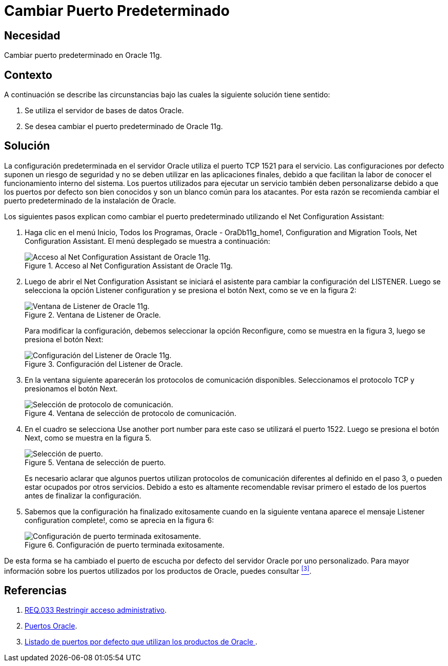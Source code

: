 :slug: products/defends/oracle/cambiar-puerto-default/
:category: oracle
:description: Nuestros ethical hackers explican como evitar vulnerabilidades de seguridad mediante la configuracion segura en Oracle 11g al cambiar el puerto predeterminado. Las configuraciones predeterminadas usualmente son conocidas y si se mantienen suponen una vulnerabilidad potencial para el sistema.
:keywords: Oracle 11g, Cambiar, Puerto, Determinado, Configuración, Seguridad.
:defends: yes

= Cambiar Puerto Predeterminado

== Necesidad

Cambiar puerto predeterminado en +Oracle 11g+.

== Contexto

A continuación se describe las circunstancias
bajo las cuales la siguiente solución tiene sentido:

. Se utiliza el servidor de bases de datos +Oracle+.
. Se desea cambiar el puerto predeterminado de +Oracle 11g+.

== Solución

La configuración predeterminada en el servidor +Oracle+
utiliza el puerto +TCP 1521+ para el servicio.
Las configuraciones por defecto suponen un riesgo de seguridad
y no se deben utilizar en las aplicaciones finales,
debido a que facilitan la labor de conocer
el funcionamiento interno del sistema.
Los puertos utilizados para ejecutar un servicio
también deben personalizarse
debido a que los puertos por defecto son bien conocidos
y son un blanco común para los atacantes.
Por esta razón se recomienda cambiar el puerto predeterminado
de la instalación de +Oracle+.

Los siguientes pasos explican como cambiar el puerto predeterminado
utilizando el +Net Configuration Assistant+:

. Haga clic en el menú +Inicio+, +Todos los Programas+,
+Oracle - OraDb11g_home1+, +Configuration and Migration Tools+,
+Net Configuration Assistant+.
El menú desplegado se muestra a continuación:
+
.Acceso al Net Configuration Assistant de Oracle 11g.
image::step1.png["Acceso al Net Configuration Assistant de Oracle 11g."]

. Luego de abrir el +Net Configuration Assistant+
se iniciará el asistente para cambiar la configuración del +LISTENER+.
Luego se selecciona la opción +Listener configuration+
y se presiona el botón +Next+, como se ve en la figura +2+:
+
.Ventana de Listener de Oracle.
image::step2.png["Ventana de Listener de Oracle 11g."]
+
Para modificar la configuración,
debemos seleccionar la opción +Reconfigure+,
como se muestra en la figura +3+,
luego se presiona el botón +Next+:
+
.Configuración del Listener de Oracle.
image::step3.png["Configuración del Listener de Oracle 11g."]

. En la ventana siguiente
aparecerán los protocolos de comunicación disponibles.
Seleccionamos el protocolo +TCP+ y presionamos el botón +Next+.
+
.Ventana de selección de protocolo de comunicación.
image::step4.png["Selección de protocolo de comunicación."]

. En el cuadro se selecciona +Use another port number+
para este caso se utilizará el puerto +1522+.
Luego se presiona el botón +Next+,
como se muestra en la figura +5+.
+
.Ventana de selección de puerto.
image::step5.png["Selección de puerto."]
+
Es necesario aclarar que algunos puertos
utilizan protocolos de comunicación diferentes
al definido en el paso +3+,
o pueden estar ocupados por otros servicios.
Debido a esto es altamente recomendable revisar primero
el estado de los puertos antes de finalizar la configuración.

. Sabemos que la configuración ha finalizado exitosamente
cuando en la siguiente ventana aparece el mensaje
+Listener configuration complete!+, como se aprecia en la figura +6+:
+
.Configuración de puerto terminada exitosamente.
image::step5.png["Configuración de puerto terminada exitosamente."]

De esta forma se ha cambiado el puerto de escucha por defecto
del servidor +Oracle+ por uno personalizado.
Para mayor información sobre los puertos utilizados
por los productos de +Oracle+,
puedes consultar <<r3, ^[3]^>>.

== Referencias

. [[r1]] link:../../../products/rules/list/033/[REQ.033 Restringir acceso administrativo].
. [[r2]] link:https://docs.oracle.com/cd/B28359_01/install.111/b32002/app_port.htm#LADBI464[Puertos Oracle].
. [[r3]] link:http://dbaoracle4hire.blogspot.com.co/2012/02/listado-de-puertos-por-defecto-que.html[ Listado de puertos por defecto que utilizan los productos de Oracle ].
